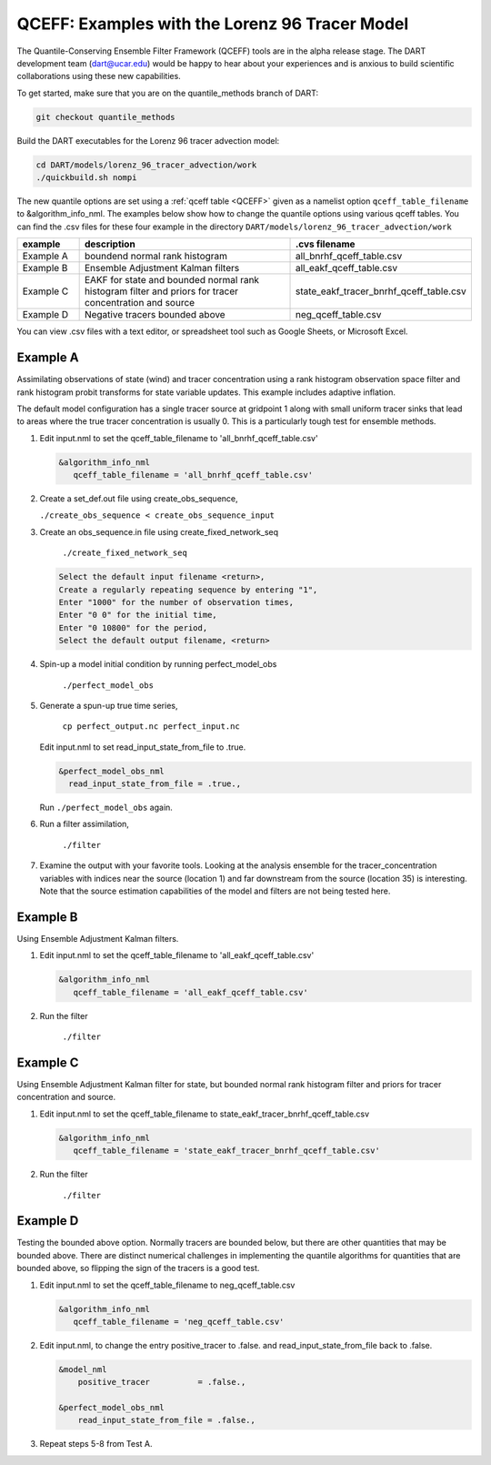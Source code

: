 .. _quantile tracer:

QCEFF: Examples with the Lorenz 96 Tracer Model
===============================================


The Quantile-Conserving Ensemble Filter Framework (QCEFF) tools are in the alpha release stage.
The DART development team (dart@ucar.edu) would be happy to hear about your experiences and is
anxious to build scientific collaborations using these new capabilities.

To get started, make sure that you are on the quantile_methods branch of DART: 

.. code-block:: text

   git checkout quantile_methods

Build the DART executables for the Lorenz 96 tracer advection model:

.. code-block:: text

    cd DART/models/lorenz_96_tracer_advection/work
    ./quickbuild.sh nompi


The new quantile options are set using a :ref:`qceff table <QCEFF>` given as a namelist
option ``qceff_table_filename`` to &algorithm_info_nml. The examples below show how to change the quantile options
using various qceff tables. You can find the .csv files for these four example in the directory
``DART/models/lorenz_96_tracer_advection/work``


.. list-table::
   :header-rows: 1 
   :widths: 15 60 25

   * - example
     - description
     - .cvs filename 
   * - Example A 
     - boundend normal rank histogram
     - all_bnrhf_qceff_table.csv
   * - Example B
     - Ensemble Adjustment Kalman filters
     - all_eakf_qceff_table.csv 
   * - Example C
     - EAKF for state and bounded normal rank histogram filter and priors for tracer concentration and source
     - state_eakf_tracer_bnrhf_qceff_table.csv
   * - Example D
     - Negative tracers bounded above
     - neg_qceff_table.csv


You can view .csv files with a text editor, or spreadsheet tool such as Google Sheets,
or Microsoft Excel.

Example A
----------

Assimilating observations of state (wind) and tracer concentration using
a rank histogram observation space filter and rank histogram probit transforms for
state variable updates. This example includes adaptive inflation.

The default model configuration has a single tracer source at gridpoint 1 along with
small uniform tracer sinks that lead to areas where the true tracer concentration is
usually 0. This is a particularly tough test for ensemble methods.

#. Edit input.nml to set the qceff_table_filename to 'all_bnrhf_qceff_table.csv' 

   .. code-block:: text

      &algorithm_info_nml
         qceff_table_filename = 'all_bnrhf_qceff_table.csv'
       

#. Create a set_def.out file using create_obs_sequence,

   ``./create_obs_sequence < create_obs_sequence_input``

#. Create an obs_sequence.in file using create_fixed_network_seq

      ``./create_fixed_network_seq``

   .. code:: text

      Select the default input filename <return>,
      Create a regularly repeating sequence by entering "1",
      Enter "1000" for the number of observation times,
      Enter "0 0" for the initial time,
      Enter "0 10800" for the period,
      Select the default output filename, <return>

#. Spin-up a model initial condition by running perfect_model_obs

      ``./perfect_model_obs``

#. Generate a spun-up true time series,

      ``cp perfect_output.nc perfect_input.nc``


   Edit input.nml to set read_input_state_from_file to .true.

   .. code:: text
     
      &perfect_model_obs_nml
        read_input_state_from_file = .true.,


   Run ``./perfect_model_obs`` again.

#. Run a filter assimilation,

      ``./filter``

#. Examine the output with your favorite tools. Looking at the analysis ensemble 
   for the tracer_concentration variables with indices near the source (location 1)
   and far downstream from the source (location 35) is interesting. Note that the
   source estimation capabilities of the model and filters are not being tested here.


Example B 
---------

Using Ensemble Adjustment Kalman filters.


#. Edit input.nml to set the qceff_table_filename to 'all_eakf_qceff_table.csv'

   .. code-block:: text

      &algorithm_info_nml
         qceff_table_filename = 'all_eakf_qceff_table.csv'
       

#. Run the filter 

      ``./filter``

Example C 
---------

Using Ensemble Adjustment Kalman filter for state, but bounded normal rank histogram filter and priors for tracer concentration and source.


#. Edit input.nml to set the qceff_table_filename to state_eakf_tracer_bnrhf_qceff_table.csv

   .. code-block:: text

      &algorithm_info_nml
         qceff_table_filename = 'state_eakf_tracer_bnrhf_qceff_table.csv'
       

#. Run the filter 

     ``./filter``

Example D 
----------

Testing the bounded above option. Normally tracers are bounded below, but there are other quantities that may be bounded
above. There are distinct numerical challenges in implementing the quantile algorithms
for quantities that are bounded above, so flipping the sign of the tracers is a good
test. 

#. Edit input.nml to set the qceff_table_filename to neg_qceff_table.csv

   .. code-block:: text

      &algorithm_info_nml
         qceff_table_filename = 'neg_qceff_table.csv'
      

#. Edit input.nml, to change the entry positive_tracer to .false. and read_input_state_from_file back to .false. 

   
   .. code-block:: text

      &model_nml
          positive_tracer          = .false.,

      &perfect_model_obs_nml
          read_input_state_from_file = .false.,


#. Repeat steps 5-8 from Test A.
